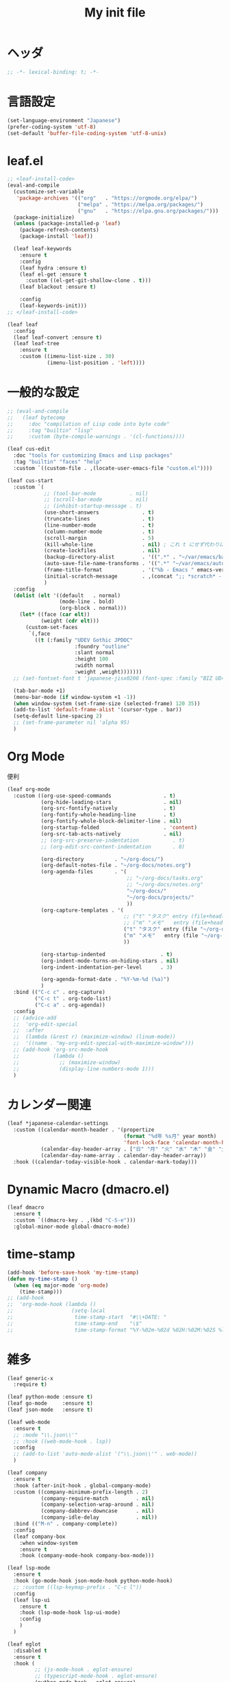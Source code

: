 # -*- org-src-preserve-indentation: t; -*-
#+TITLE: My init file

* ヘッダ
#+begin_src emacs-lisp
;; -*- lexical-binding: t; -*-
#+end_src
* 言語設定
#+begin_src emacs-lisp
(set-language-environment "Japanese")
(prefer-coding-system 'utf-8)
(set-default 'buffer-file-coding-system 'utf-8-unix)
#+end_src
* leaf.el
#+begin_src emacs-lisp
;; <leaf-install-code>
(eval-and-compile
  (customize-set-variable
   'package-archives '(("org"   . "https://orgmode.org/elpa/")
                       ("melpa" . "https://melpa.org/packages/")
                       ("gnu"   . "https://elpa.gnu.org/packages/")))
  (package-initialize)
  (unless (package-installed-p 'leaf)
    (package-refresh-contents)
    (package-install 'leaf))

  (leaf leaf-keywords
    :ensure t
    :config
    (leaf hydra :ensure t)
    (leaf el-get :ensure t
      :custom ((el-get-git-shallow-clone . t)))
    (leaf blackout :ensure t)

    :config
    (leaf-keywords-init)))
;; </leaf-install-code>

(leaf leaf
  :config
  (leaf leaf-convert :ensure t)
  (leaf leaf-tree
    :ensure t
    :custom ((imenu-list-size . 30)
             (imenu-list-position . 'left))))
#+end_src
* 一般的な設定
#+begin_src emacs-lisp
;; (eval-and-compile
;;   (leaf bytecomp
;;     :doc "compilation of Lisp code into byte code"
;;     :tag "builtin" "lisp"
;;     :custom (byte-compile-warnings . '(cl-functions))))

(leaf cus-edit
  :doc "tools for customizing Emacs and Lisp packages"
  :tag "builtin" "faces" "help"
  :custom `((custom-file . ,(locate-user-emacs-file "custom.el"))))

(leaf cus-start
  :custom `(
            ;; (tool-bar-mode           . nil)
            ;; (scroll-bar-mode         . nil)
            ;; (inhibit-startup-message . t)
            (use-short-answers              . t)
            (truncate-lines                 . t)
            (line-number-mode               . t)
            (column-number-mode             . t)
            (scroll-margin                  . 5)
            (kill-whole-line                . nil) ; これ t にせず代わりに C-S-<backspace> 活用しよ
            (create-lockfiles               . nil)
            (backup-directory-alist         . '((".*" . "~/var/emacs/backup")))
            (auto-save-file-name-transforms . '((".*" "~/var/emacs/autosave/" t)))  ; 末尾のスラッシュ必要
            (frame-title-format             . '("%b - Emacs " emacs-version))
            (initial-scratch-message        . ,(concat ";; *scratch* - Emacs " emacs-version "\n\n"))
            )
  :config
  (dolist (elt '((default   . normal)
                 (mode-line . bold)
                 (org-block . normal)))
    (let* ((face (car elt))
           (weight (cdr elt)))
      (custom-set-faces
       `(,face
         ((t (:family "UDEV Gothic JPDOC"
                      :foundry "outline"
                      :slant normal
                      :height 100
                      :width normal
                      :weight ,weight)))))))
  ;; (set-fontset-font t 'japanese-jisx0208 (font-spec :family "BIZ UD明朝"))

  (tab-bar-mode +1)
  (menu-bar-mode (if window-system +1 -1))
  (when window-system (set-frame-size (selected-frame) 120 35))
  (add-to-list 'default-frame-alist '(cursor-type . bar))
  (setq-default line-spacing 2)
  ;; (set-frame-parameter nil 'alpha 95)
  )
#+end_src
* Org Mode
便利
#+begin_src emacs-lisp
(leaf org-mode
  :custom ((org-use-speed-commands                 . t)
           (org-hide-leading-stars                 . nil)
           (org-src-fontify-natively               . t)
           (org-fontify-whole-heading-line         . t)
           (org-fontify-whole-block-delimiter-line . nil)
           (org-startup-folded                     . 'content)
           (org-src-tab-acts-natively              . nil)
           ;; (org-src-preserve-indentation           . t)
           ;; (org-edit-src-content-indentation       . 0)

           (org-directory          . "~/org-docs/")
           (org-default-notes-file . "~/org-docs/notes.org")
           (org-agenda-files       . '(
                                       ;; "~/org-docs/tasks.org"
                                       ;; "~/org-docs/notes.org"
                                       "~/org-docs/"
                                       "~/org-docs/projects/"
                                       ))
           (org-capture-templates . '(
                                      ;; ("t" "タスク" entry (file+headline "~/org-docs/tasks.org" "タスク一覧") "** TODO %?\n%^T")
                                      ;; ("m" "メモ"   entry (file+headline "~/org-docs/notes.org" "メモ帳")     "** %U %?\n%l")
                                      ("t" "タスク" entry (file "~/org-docs/tasks.org") "* TODO %?\n%^T")
                                      ("m" "メモ"   entry (file "~/org-docs/notes.org") "* %U %?\n%l")
                                      ))

           (org-startup-indented                  . t)
           (org-indent-mode-turns-on-hiding-stars . nil)
           (org-indent-indentation-per-level      . 3)

           (org-agenda-format-date . "%Y-%m-%d (%a)")
           )
  :bind (("C-c c" . org-capture)
         ("C-c t" . org-todo-list)
         ("C-c a" . org-agenda))
  :config
  ;; (advice-add
  ;;  'org-edit-special
  ;;  :after
  ;;  (lambda (&rest r) (maximize-window) (linum-mode))
  ;;  '((name . "my-org-edit-special-with-maximize-window")))
  ;; (add-hook 'org-src-mode-hook
  ;;           (lambda ()
  ;;             ;; (maximize-window)
  ;;             (display-line-numbers-mode 1)))
  )
#+end_src
* カレンダー関連
#+begin_src emacs-lisp
(leaf *japanese-calendar-settings
  :custom ((calendar-month-header . '(propertize
                                      (format "%d年 %s月" year month)
                                      'font-lock-face 'calendar-month-header))
           (calendar-day-header-array . ["日" "月" "火" "水" "木" "金" "土"])
           (calendar-day-name-array . calendar-day-header-array))
  :hook ((calendar-today-visible-hook . calendar-mark-today)))
#+end_src
* Dynamic Macro (dmacro.el)
#+begin_src emacs-lisp
(leaf dmacro
  :ensure t
  :custom `((dmacro-key . ,(kbd "C-S-e")))
  :global-minor-mode global-dmacro-mode)
#+end_src
* time-stamp
#+begin_src emacs-lisp
(add-hook 'before-save-hook 'my-time-stamp)
(defun my-time-stamp ()
  (when (eq major-mode 'org-mode)
    (time-stamp)))
;; (add-hook
;;  'org-mode-hook (lambda ()
;;                   (setq-local
;;                    time-stamp-start  "#\\+DATE: "
;;                    time-stamp-end    "\$"
;;                    time-stamp-format "%Y-%02m-%02d %02H:%02M:%02S %l")))
#+end_src
* 雑多
#+begin_src emacs-lisp
(leaf generic-x
  :require t)

(leaf python-mode :ensure t)
(leaf go-mode     :ensure t)
(leaf json-mode   :ensure t)

(leaf web-mode
  :ensure t
  ;; :mode "\\.json\\'"
  ;; :hook ((web-mode-hook . lsp))
  :config
  ;; (add-to-list 'auto-mode-alist '("\\.json\\'" . web-mode))
  )

(leaf company
  :ensure t
  :hook (after-init-hook . global-company-mode)
  :custom ((company-minimum-prefix-length . 2)
           (company-require-match         . nil)
           (company-selection-wrap-around . nil)
           (company-dabbrev-downcase      . nil)
           (company-idle-delay            . nil))
  :bind (("M-n" . company-complete))
  :config
  (leaf company-box
    :when window-system
    :ensure t
    :hook (company-mode-hook company-box-mode)))

(leaf lsp-mode
  :ensure t
  :hook (go-mode-hook json-mode-hook python-mode-hook)
  ;; :custom ((lsp-keymap-prefix . "C-c l"))
  :config
  (leaf lsp-ui
    :ensure t
    :hook (lsp-mode-hook lsp-ui-mode)
    :config
    )
  )

(leaf eglot
  :disabled t
  :ensure t
  :hook (
         ;; (js-mode-hook . eglot-ensure)
         ;; (typescript-mode-hook . eglot-ensure)
         (python-mode-hook . eglot-ensure)
         (go-mode-hook . eglot-ensure)
         )
  :config
  (add-to-list 'eglot-server-programs
               '((js-mode typescript-mode) . ("deno" "lsp" :initializationOptions (:enable t :lint t))))
  (add-to-list 'eglot-server-programs '(python-mode "pylsp"))
  (add-to-list 'eglot-server-programs '(go-mode "gopls"))
  )

(leaf nyan-mode
  :ensure t
  :custom ((nyan-animate-nyancat . nil)
           (nyan-wavy-trail      . nil))
  :config
  ;; (nyan-mode +1)
  )

(leaf mlscroll
  :ensure t
  :config
  ;; (mlscroll-mode +1)
  )

(leaf whitespace
  ;; :hook (after-init-hook . global-whitespace-mode)
  :custom ((whitespace-style . '(face tabs tab-mark newline newline-mark))))

(leaf highlight-indent-guides
  :disabled t
  :ensure t
  :hook ((prog-mode-hook . highlight-indent-guides-mode))
  :custom ((highlight-indent-guides-method     . 'fill)
           (highlight-indent-guides-responsive . 'top)))

(leaf mwim
  :ensure t
  :bind (("C-a" . mwim-beginning-of-code-or-line)
         ("C-e" . mwim-end-of-code-or-line)))

(leaf delsel
  :doc "delete selection if you insert"
  :tag "builtin"
  :global-minor-mode delete-selection-mode)

(leaf paren
  :doc "highlight matching paren"
  :tag "builtin"
  :custom ((show-paren-style . 'parenthesis))
  :global-minor-mode show-paren-mode)

(leaf rainbow-delimiters
  :ensure t
  :hook prog-mode-hook
  :config
  ;; (add-hook 'emacs-startup-hook
  ;;           (lambda ()
  ;;             (progn
  ;;               (require 'cl-lib)
  ;;               (require 'color)
  ;;               (cl-loop
  ;;                for index from 1 to rainbow-delimiters-max-face-count
  ;;                do
  ;;                (let ((face (intern (format "rainbow-delimiters-depth-%d-face" index))))
  ;;                  (cl-callf color-saturate-name (face-foreground face) 20))))))
  )

(leaf expand-region
  :ensure t
  :bind (("C-=" . er/expand-region)
         ("C--" . er/contract-region)))

;; (leaf linum
;;   :custom
;;   ((linum-format . "%5d ")))

(leaf display-line-numbers
  :custom ((display-line-numbers-minor-tick . 0)
           (display-line-numbers-major-tick . 0)
           (display-line-numbers-grow-only  . t))
  :bind (("C-c n" . display-line-numbers-mode))
  :config
  )

(leaf magit
  :ensure t)

(leaf git-gutter
  :ensure t
  :bind (("M-N" . git-gutter:next-hunk)
         ("M-P" . git-gutter:previous-hunk))
  :config
  (global-git-gutter-mode 0))

(leaf macrostep
  :ensure t
  :bind (("C-c e" . macrostep-expand)))

(leaf recentf
  :ensure t
  :hook (after-init-hook . recentf-mode)
  :custom `((recentf-auto-cleanup . 'never)
            (recentf-max-saved-items . 2000)
            (recentf-save-file . ,(expand-file-name "~/var/emacs/recentf"))
            (recentf-auto-save-timer . ,(run-with-idle-timer 30 t 'my-recentf-save-list-silently)))
  :config
  (defun my-recentf-save-list-silently ()
    "ミニバッファに Wrote ... のメッセージを出さずに (recentf-save-list) を実行します。"
    (let* ((inhibit-message t))
      (recentf-save-list))))

(leaf savehist-mode
  :custom `((savehist-file . ,(expand-file-name "~/var/emacs/history")))
  :config
  (savehist-mode +1))

;; (leaf ido-vertical-mode
;;   :ensure t
;;   :custom ((ido-enable-flex-matching . t)
;;            (ido-vertical-define-keys . 'C-n-and-C-p-only))
;;   :config
;;   (ido-mode 1)
;;   (ido-vertical-mode 1))

(leaf vertico
  :ensure t
  :custom ((read-file-name-completion-ignore-case . t)
           (read-buffer-completion-ignore-case    . t)
           (completion-ignore-case                . t))
  :config
  (vertico-mode +1))

(leaf orderless
  :disabled t ; TODO company で使わない設定ができたら有効に戻そう
  :ensure t
  :custom ((completion-styles . '(orderless basic))))

(leaf slime
  :ensure t
  :custom ((inferior-lisp-program . "sbcl"))
  :config
  (slime-setup '(slime-repl slime-fancy slime-banner)))

(leaf end-mark
  :init
  (unless (locate-library "end-mark")
    (el-get-bundle end-mark
      :url "https://github.com/tarao/elisp.git"
      :features end-mark))
  :config
  ;; (global-end-mark-mode)
  )

(leaf undo-tree
  :ensure t
  :custom ((undo-tree-history-directory-alist . '(("." . "~/var/emacs/undo-tree"))))
  :config
  (global-undo-tree-mode +1))

(leaf volatile-highlights
  :ensure t
  :config
  (volatile-highlights-mode +1))

;; (leaf beacon
;;   :ensure t
;;   :config
;;   (add-hook 'after-init-hook
;;             '(lambda ()
;;                (setq beacon-color (face-attribute 'highlight :background))))
;;   ;; (beacon-mode +1)
;;   )

(leaf pulsar
  :ensure t)

(leaf doom-modeline
  :ensure t
  :custom ((doom-modeline-icon        . nil)
           (doom-modeline-indent-info . t)
           (doom-modeline-height      . 22)
           (doom-modeline-hud         . t))
  :config
  (doom-modeline-mode +1))

(leaf paredit
  :ensure t)

(leaf dashboard
  :ensure t
  :custom ((dashboard-banner-logo-title . "お疲れ様です。")
           (dashboard-footer-messages . '("以上、よろしくお願い致します。"))
           (dashboard-footer-icon . "")
           (dashboard-startup-banner . 'logo)
           (dashboard-items . '(;; (agenda    . 10)
                                (recents   . 20)
                                (bookmarks . 10))))
  :bind (("C-c r" . dashboard-open))
  :config
  (dashboard-setup-startup-hook))

;; (setq custom-file "~/.emacs.d/custom.el")
;; (load custom-file t)

;; (setq line-spacing 2.0)

;; (global-hl-line-mode 1)

(leaf-keys (
            ;; ("C-h"     . delete-backward-char)
            ;; ("C-x C-b" . electric-buffer-list)
            ("C-l"     . my-recenter)

            ("<next>"  . scroll-up-line)
            ("<prior>" . scroll-down-line)

            ;; ("C-c C-r" . recentf-open-files)

            ("C-c w" . toggle-truncate-lines)

            ("C-c Z" . maximize-window)
            ("C-c z" . balance-windows)
            ))
#+end_src
* 日本語入力
** ddskk
=M-x skk-get= で辞書ファイルを一括ダウンロードできる。
#+begin_src emacs-lisp
(leaf ddskk
  :disabled t
  :ensure t
  :require t
  :custom (
           (default-input-method           . "japanese-skk")  ; C-\ で使えるようにする
           ;; (skk-status-indicator           . 'minor-mode)
           (skk-indicator-use-cursor-color . nil)
           )
  ;; :bind (("C-c C-j" . skk-mode))
  :config
  (let* ((jisyo-dir (file-name-as-directory skk-get-jisyo-directory))
         (jisyo-path (concat jisyo-dir "SKK-JISYO.L")))
    (when (file-exists-p jisyo-path)
      (setq skk-large-jisyo jisyo-path))))
#+end_src
** tr-ime (Windows)
#+begin_src emacs-lisp
(leaf tr-ime
  :when (eq window-system 'w32)
  :ensure t
  :custom ((w32-ime-mode-line-state-indicator      . "[--]")
           (w32-ime-mode-line-state-indicator-list . '("[--]" "[あ]" "[--]")))
  :config
  (tr-ime-advanced-install) ;; (tr-ime-standard-install)
  (setq default-input-method "W32-IME")
  (w32-ime-initialize)
  (modify-all-frames-parameters '((ime-font . "UDEV Gothic JPDOC-11"))))
#+end_src
* カラーテーマ
** 雑多
#+begin_src emacs-lisp
;; (load-theme 'wombat t)

;; (leaf afternoon-theme
;;   :disabled t
;;   :ensure t
;;   :config
;;   (load-theme 'afternoon t))

;; (leaf lambda-themes
;;   :disabled t
;;   :init
;;   (unless (locate-library "lambda-themes")
;;     (el-get-bundle lambda-emacs/lambda-themes))
;;   :custom ((lambda-themes-set-variable-pitch . nil))
;;   :config
;;   (require 'lambda-themes)
;;   (load-theme 'lambda-light-faded t)

;;   (set-face-attribute 'outline-1 nil :height 1.1)
;;   (set-face-attribute 'outline-2 nil :height 1.1)
;;   (set-face-attribute 'outline-3 nil :height 1.1)
;;   (set-face-attribute 'outline-4 nil :height 1.1))

;; (leaf *theme-leuven
;;   :disabled t
;;   :custom ((leuven-scale-outline-headlines . nil))
;;   :config
;;   (load-theme 'leuven t)

;;   (set-face-background 'secondary-selection "#FFFFBC")

;;   (set-face-background 'line-number "gray97")
;;   (set-face-attribute 'line-number-current-line nil
;;                       :weight 'bold
;;                       :foreground "black"
;;                       :background (face-attribute 'highlight :background)))

;; (leaf apropospriate-theme
;;   :ensure t
;;   :config
;;   (load-theme 'apropospriate-light t))
#+end_src
** modus良い
#+begin_src emacs-lisp
;; (leaf *theme-modus ; for Emacs 28.2 bundled version
;;   :disabled t
;;   :custom ((modus-themes-region            . 'bg-only)
;;            (modus-themes-org-blocks        . 'gray-background)
;;            (modus-themes-italic-constructs . t)
;;            (modus-themes-no-mixed-fonts    . t))
;;   :config
;;   ;; (setq modus-themes-common-palette-overrides
;;   ;;       '((border-mode-line-active unspecified)
;;   ;;         (border-mode-line-inactive unspecified)))
;;   (load-theme 'modus-operandi t)
;;   (set-face-attribute 'show-paren-match nil
;;                       :underline '(:color "red")
;;                       :background nil)
;;   (set-face-attribute 'vhl/default-face nil :background "#d0d6ff" :foreground nil)
;;   ;; (set-face-attribute 'mode-line nil :box nil) ;; :weight 'normal
;;   ;; (set-face-attribute 'mode-line-inactive nil :box nil)
;;   (set-face-attribute 'font-lock-comment-face nil :foreground "#707070")
;;   )

(leaf modus-themes
  :ensure t
  :custom ((modus-themes-region                   . 'bg-only)
           (modus-themes-org-blocks               . 'gray-background)
           (modus-themes-italic-constructs        . t)
           (modus-themes-no-mixed-fonts           . t)
           (modus-themes-common-palette-overrides . '((bg-paren-match bg-cyan-intense)
                                                      (fg-region unspecified)
                                                      (border-mode-line-active unspecified)
                                                      (border-mode-line-inactive unspecified))))
  :config
  (defun my-update-mode-line-face-attribute-vars ()
    (setq my:mode-line-active-background (face-attribute 'mode-line :background))
    (setq my:mode-line-inactive-background (face-attribute 'mode-line-inactive :background)))
  (add-hook 'modus-themes-after-load-theme-hook 'my-update-mode-line-face-attribute-vars)
  (load-theme 'modus-operandi t) ; light
  ;; (load-theme 'modus-vivendi t) ; dark
  (my-update-mode-line-face-attribute-vars)
  )
#+end_src
* ビープ音の代わりにモードラインを点滅させる
#+begin_src emacs-lisp
(setq visible-bell nil
      ring-bell-function 'my-blink-mode-line)
(defun my-blink-mode-line ()
  (set-face-attribute 'mode-line nil :background my:mode-line-inactive-background)
  (run-with-timer
   0.1 nil #'set-face-attribute 'mode-line nil :background my:mode-line-active-background))
#+end_src
* コマンド
** init関連ファイルを開く
#+begin_src emacs-lisp
(defun edit-my-init ()
  (interactive)
  (let* ((items '("README.org" "init-local.el" "init.el" "early-init.el"))
         (file (completing-read "edit-my-init> " items)))
    (find-file (expand-file-name (concat user-emacs-directory file)))))
#+end_src
** init.el再読み込み
これで適切か？
#+begin_src emacs-lisp
(defun reload-init-file ()
  (interactive)
  (load-file user-init-file)
  (when (fboundp 'org-mode-restart)
    (org-mode-restart)))
#+end_src
* その他関数
#+begin_src emacs-lisp
;; (defun my-blink-hl-line ()
;;   ;; (unless (fboundp 'hl-line-mode) (require 'hl-line-mode))
;;   (unless (boundp 'hl-line-mode)
;;     (setq hl-line-mode nil))
;;   (unless hl-line-mode
;;     (run-with-timer
;;      0.1 nil
;;      #'(lambda ()
;;          (hl-line-mode 1)
;;          (run-with-timer
;;           0.1 nil
;;           #'(lambda ()
;;               (hl-line-mode 0)
;;               (run-with-timer
;;                0.1 nil
;;                #'(lambda ()
;;                    (hl-line-mode 1)
;;                    (run-with-timer
;;                     0.1 nil
;;                     #'(lambda ()
;;                         (hl-line-mode 0)))))))))))

(defun my-recenter ()
  (interactive)
  ;; (when (fboundp 'git-gutter) (git-gutter))
  (recenter-top-bottom) ;; (recenter)
  ;; (my-blink-hl-line)
  (when (fboundp 'vhl/add) (vhl/add (point) (1+ (point))))
  ;; (when (fboundp 'pulsar-highlight-line) (pulsar-highlight-line))
  )
#+end_src
* provideの設定
#+begin_src emacs-lisp
(provide 'init)
;;; init.el ends here
#+end_src
* ローカルの設定があれば読み込む
#+begin_src emacs-lisp
(load (expand-file-name(concat user-emacs-directory "init-local.el")) t)
#+end_src
